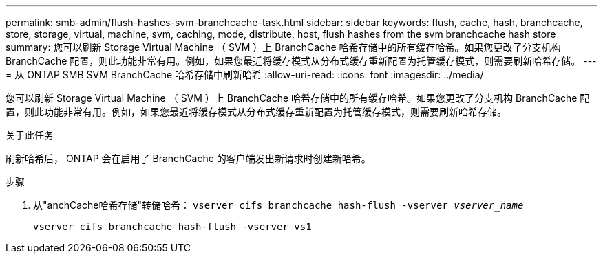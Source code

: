 ---
permalink: smb-admin/flush-hashes-svm-branchcache-task.html 
sidebar: sidebar 
keywords: flush, cache, hash, branchcache, store, storage, virtual, machine, svm, caching, mode, distribute, host, flush hashes from the svm branchcache hash store 
summary: 您可以刷新 Storage Virtual Machine （ SVM ）上 BranchCache 哈希存储中的所有缓存哈希。如果您更改了分支机构 BranchCache 配置，则此功能非常有用。例如，如果您最近将缓存模式从分布式缓存重新配置为托管缓存模式，则需要刷新哈希存储。 
---
= 从 ONTAP SMB SVM BranchCache 哈希存储中刷新哈希
:allow-uri-read: 
:icons: font
:imagesdir: ../media/


[role="lead"]
您可以刷新 Storage Virtual Machine （ SVM ）上 BranchCache 哈希存储中的所有缓存哈希。如果您更改了分支机构 BranchCache 配置，则此功能非常有用。例如，如果您最近将缓存模式从分布式缓存重新配置为托管缓存模式，则需要刷新哈希存储。

.关于此任务
刷新哈希后， ONTAP 会在启用了 BranchCache 的客户端发出新请求时创建新哈希。

.步骤
. 从"anchCache哈希存储"转储哈希： `vserver cifs branchcache hash-flush -vserver _vserver_name_`
+
`vserver cifs branchcache hash-flush -vserver vs1`


